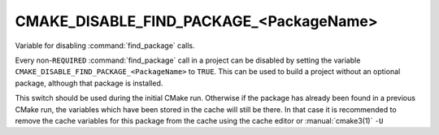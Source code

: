 CMAKE_DISABLE_FIND_PACKAGE_<PackageName>
----------------------------------------

Variable for disabling :command:`find_package` calls.

Every non-``REQUIRED`` :command:`find_package` call in a project can be
disabled by setting the variable
``CMAKE_DISABLE_FIND_PACKAGE_<PackageName>`` to ``TRUE``.
This can be used to build a project without an optional package,
although that package is installed.

This switch should be used during the initial CMake run.  Otherwise if
the package has already been found in a previous CMake run, the
variables which have been stored in the cache will still be there.  In
that case it is recommended to remove the cache variables for this
package from the cache using the cache editor or :manual:`cmake3(1)` ``-U``
